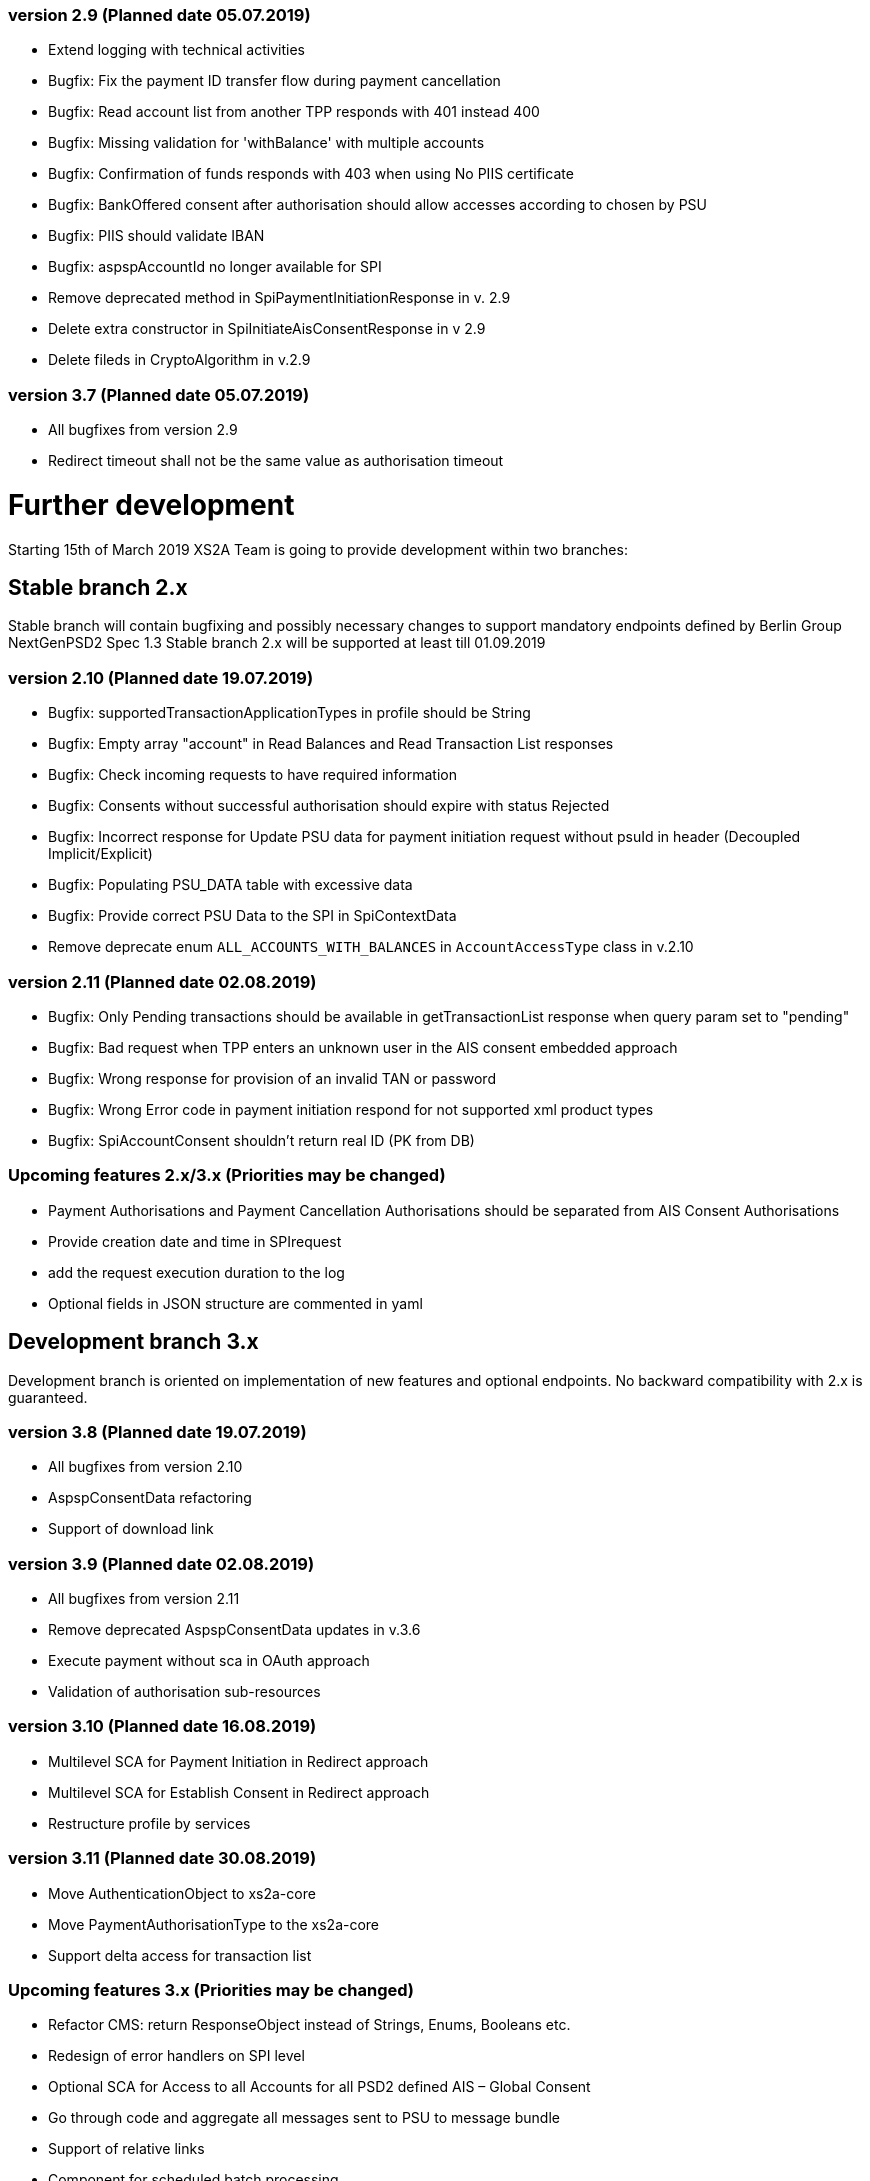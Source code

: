 === version 2.9 (Planned date 05.07.2019)
* Extend logging with technical activities 
* Bugfix: Fix the payment ID transfer flow during payment cancellation
* Bugfix: Read account list from another TPP responds with 401 instead 400
* Bugfix: Missing validation for 'withBalance' with multiple accounts
* Bugfix: Confirmation of funds responds with 403 when using No PIIS certificate
* Bugfix: BankOffered consent after authorisation should allow accesses according to chosen by PSU 
* Bugfix: PIIS should validate IBAN 
* Bugfix: aspspAccountId no longer available for SPI 
* Remove deprecated method in SpiPaymentInitiationResponse in v. 2.9 
* Delete extra constructor in SpiInitiateAisConsentResponse in v 2.9 
* Delete fileds in CryptoAlgorithm in v.2.9


=== version 3.7 (Planned date 05.07.2019)
* All bugfixes from version 2.9
* Redirect timeout shall not be the same value as authorisation timeout 


= Further development
Starting 15th of March 2019 XS2A Team is going to provide development within two branches:

== Stable branch 2.x
Stable branch will contain bugfixing and possibly necessary changes to support mandatory endpoints defined by Berlin Group NextGenPSD2 Spec 1.3
Stable branch 2.x will be supported at least till 01.09.2019



=== version 2.10 (Planned date 19.07.2019)
* Bugfix: supportedTransactionApplicationTypes in profile should be String 
* Bugfix: Empty array "account" in Read Balances and Read Transaction List responses
* Bugfix: Check incoming requests to have required information
* Bugfix: Consents without successful authorisation should expire with status Rejected
* Bugfix: Incorrect response for Update PSU data for payment initiation request without psuId in header (Decoupled Implicit/Explicit) 
* Bugfix: Populating PSU_DATA table with excessive data
* Bugfix: Provide correct PSU Data to the SPI in SpiContextData
* Remove deprecate enum `ALL_ACCOUNTS_WITH_BALANCES` in `AccountAccessType` class in v.2.10

=== version 2.11 (Planned date 02.08.2019)
* Bugfix: Only Pending transactions should be available in getTransactionList response when query param set to "pending"
* Bugfix: Bad request when TPP enters an unknown user in the AIS consent embedded approach
* Bugfix: Wrong response for provision of an invalid TAN or password 
* Bugfix: Wrong Error code in payment initiation respond for not supported xml product types 
* Bugfix: SpiAccountConsent shouldn't return real ID (PK from DB)


=== Upcoming features 2.x/3.x (Priorities may be changed)
* Payment Authorisations and Payment Cancellation Authorisations should be separated from AIS Consent Authorisations 
* Provide creation date and time in SPIrequest 
* add the request execution duration to the log  
* Optional fields in JSON structure are commented in yaml 


== Development branch 3.x
Development branch is oriented on implementation of new features and optional endpoints.
No backward compatibility with 2.x is guaranteed.


=== version 3.8 (Planned date 19.07.2019)
* All bugfixes from version 2.10
* AspspConsentData refactoring
* Support of download link 


=== version 3.9 (Planned date 02.08.2019)
* All bugfixes from version 2.11
* Remove deprecated AspspConsentData updates in v.3.6
* Execute payment without sca in OAuth approach 
* Validation of authorisation sub-resources


=== version 3.10 (Planned date 16.08.2019)
* Multilevel SCA for Payment Initiation in Redirect approach
* Multilevel SCA for Establish Consent in Redirect approach 
* Restructure profile by services 


=== version 3.11 (Planned date 30.08.2019)
* Move AuthenticationObject to xs2a-core 
* Move PaymentAuthorisationType to the xs2a-core 
* Support delta access for transaction list 


=== Upcoming features 3.x (Priorities may be changed)
* Refactor CMS: return ResponseObject instead of Strings, Enums, Booleans etc.
* Redesign of error handlers on SPI level 
* Optional SCA for Access to all Accounts for all PSD2 defined AIS – Global Consent 
* Go through code and aggregate all messages sent to PSU to message bundle  
* Support of relative links
* Component for scheduled batch processing 
* Support Get Transaction Status Response with xml format 
* Support Get Payment request for xml 
* Support of multicurrency accounts in AIS requests 
* Remove PSU data from CMS by request from ASPSP (for example due to Data protection (GDPR)) 
* Support sessions: Combination of AIS and PIS services 
* Add a new optional header TPP-Rejection-NoFunds-Preferred 
* Requirements on TPP URIs  
* handling for standard pain types
* Update enum MessageErrorCode.java 
* Add instance_id for export PIIS consent 
* Extend CMS to store sca method and TAN for Redirect approach 
* Add to events rejected requests 
* Extract events to separate module in CMS 
* Refactoring of payment saving Part 2 
* Refactor field validators (especially IBAN) to perform validation in Spring Component, not in static context 
* Recoverability 
* Implement CommonPaymentSpi interface in connector 
* Support all 3 formats of ISODateTime 
* Add service to delete consents and payments after period of time 
* Support OAuth sca for PIS
* Support OAuth sca for Payment cancellation
* Support OAuth sca for AIS 

==== Support of Signing Basket
* Implement Establish Signing Basket request
* Implement Get Signing Basket request
* Get Signing Basket Status Request
* Implement Get Authorisation Sub-resources for Signing Baskets
* Implement Get SCA Status request for Signing Baskets
* Implement Cancellation of Signing Baskets
* Support Signing Basket in Embedded approach with multilevel sca
* Support Signing Basket in Decoupled approach with multilevel sca
* Support Signing Basket in Redirect approach with multilevel sca

==== Support of FundsConfirmation Consent:
* Establish FundsConfirmationConsent 
* Get FundsConfirmationConsent Status + object
* Revoke FundsConfirmationConsent
* FundsConfirmationConsent in Redirect approach with multilevel sca
* FundsConfirmationConsent in Embedded approach with multilevel sca
* FundsConfirmationConsent in Decoupled approach with multilevel sca
* Get Authorisation Sub-resource request for FundsConfirmationConsent
* Get Sca Status request for FundsConfirmationConsent 
* Create interface in cms-aspsp-api to get FundsConfirmationConsent 

==== Support of Card Accounts:
* Implement Read Card Account List request
* Implement Read Card Account Details request
* Implement Read Card Account Balance request
* Implement Read Card Account Transaction List request
